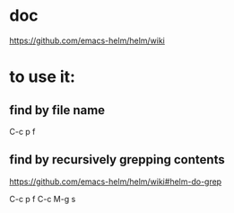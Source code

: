 
* doc
:PROPERTIES:
:ID:       019a942d-a3f9-40ee-805d-778c7b97f439
:PUBDATE:  <2015-10-07 Wed 17:37>
:END:

https://github.com/emacs-helm/helm/wiki

* to use it:
:PROPERTIES:
:ID:       f1e646cd-01b3-4b5a-9e4d-afc9e9e9a9ce
:PUBDATE:  <2015-10-07 Wed 17:37>
:END:

** find by file name
:PROPERTIES:
:ID:       eaddb105-1f4e-42ec-acea-804640670ce4
:END:

C-c p f

** find by recursively grepping contents
:PROPERTIES:
:ID:       956d4380-4472-41ac-aa5a-a86aaaa2774b
:END:

https://github.com/emacs-helm/helm/wiki#helm-do-grep

C-c p f
C-c M-g s

